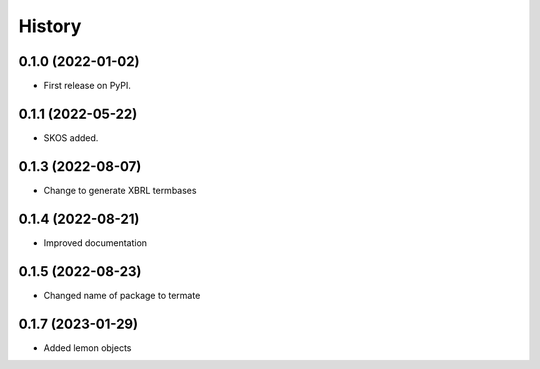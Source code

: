 =======
History
=======

0.1.0 (2022-01-02)
------------------

* First release on PyPI.

0.1.1 (2022-05-22)
------------------

* SKOS added.

0.1.3 (2022-08-07)
------------------

* Change to generate XBRL termbases

0.1.4 (2022-08-21)
------------------

* Improved documentation

0.1.5 (2022-08-23)
------------------

* Changed name of package to termate

0.1.7 (2023-01-29)
------------------

* Added lemon objects
